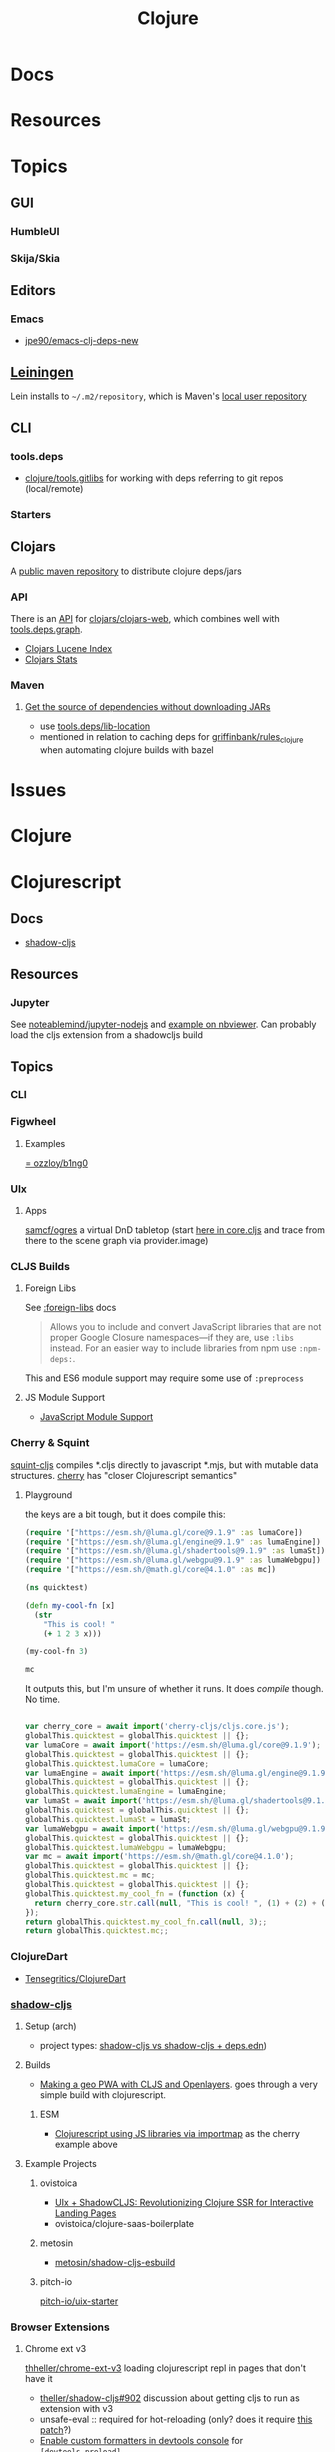 :PROPERTIES:
:ID:       36a06198-0746-4533-be8b-0fe50a52967f
:END:
#+TITLE: Clojure
#+DESCRIPTION: The Clojure language
#+TAGS:

* Docs

* Resources

* Topics
** GUI

*** HumbleUI

*** Skija/Skia

** Editors

*** Emacs

+ [[github:jpe90/emacs-clj-deps-new][jpe90/emacs-clj-deps-new]]

** [[https://leiningen.org/tutorial.html][Leiningen]]
Lein installs to =~/.m2/repository=, which is Maven's [[https://maven.apache.org/settings.html#settings-details][local user repository]]

** CLI

*** tools.deps

+ [[https://github.com/clojure/tools.gitlibs][clojure/tools.gitlibs]] for working with deps referring to git repos
  (local/remote)

*** Starters


** Clojars

A [[https://www.deps.co/guides/public-maven-repositories/#clojars][public maven repository]] to distribute clojure deps/jars

*** API

There is an [[https://github.com/clojars/clojars-web/wiki/Data][API]] for [[https://github.com/clojars/clojars-web][clojars/clojars-web]], which combines well with
[[https://github.com/clojure/tools.deps.graph][tools.deps.graph]].

+ [[https://github.com/clojars/clojars-web/wiki/Data#lucene-index-of-maven-artifacts][Clojars Lucene Index]]
+ [[https://github.com/clojars/clojars-web/wiki/Data#download-stats][Clojars Stats]]

*** Maven

**** [[https://ask.clojure.org/index.php/13446/tools-deps-get-the-source-dependencies-without-downloading][Get the source of dependencies without downloading JARs]]

+ use [[https://github.com/clojure/tools.deps/blob/0a0a78c08eb7e794ea7d7cc51cd210ed5a5e291e/src/main/clojure/clojure/tools/deps.clj#L195][tools.deps/lib-location]]
+ mentioned in relation to caching deps for [[https://github.com/griffinbank/rules_clojure][griffinbank/rules_clojure]] when
  automating clojure builds with bazel



* Issues


* Clojure



* Clojurescript

** Docs

+ [[https://github.com/thheller/shadow-cljs][shadow-cljs]]

** Resources
*** Jupyter

See [[github:noteablemind/jupyter-nodejs][noteablemind/jupyter-nodejs]] and [[https://nbviewer.org/gist/jaredly/404a36306fdee6a1737a][example on nbviewer]]. Can probably load the
cljs extension from a shadowcljs build

** Topics
*** CLI
*** Figwheel
**** Examples
[[https://gitlab.com/ozzloy/b1ng0][= ozzloy/b1ng0]]
*** UIx
**** Apps

[[github.com:samcf/ogres][samcf/ogres]] a virtual DnD tabletop (start [[https://github.com/samcf/ogres/blob/623b14d6c1a7b8e814e86770c6e8518aa2883e31/src/main/ogres/app/core.cljs#L32][here in core.cljs]] and trace from there to the scene graph via provider.image)

*** CLJS Builds

**** Foreign Libs

See [[https://cljs.github.io/api/compiler-options/foreign-libs][:foreign-libs]] docs

#+begin_quote
Allows you to include and convert JavaScript libraries that are not proper
Google Closure namespaces—if they are, use =:libs= instead. For an easier way to
include libraries from npm use =:npm-deps:=.
#+end_quote

This and ES6 module support may require some use of =:preprocess=

**** JS Module Support

+ [[https://clojurescript.org/reference/javascript-module-support][JavaScript Module Support]]

*** Cherry & Squint

[[github:squint-js/squint][squint-cljs]] compiles *.cljs directly to javascript *.mjs, but with mutable data
structures. [[github:squint-js/cherry][cherry]] has "closer Clojurescript semantics"

**** Playground
the keys are a bit tough, but it does compile this:
#+begin_src clojure
(require '["https://esm.sh/@luma.gl/core@9.1.9" :as lumaCore])
(require '["https://esm.sh/@luma.gl/engine@9.1.9" :as lumaEngine])
(require '["https://esm.sh/@luma.gl/shadertools@9.1.9" :as lumaSt])
(require '["https://esm.sh/@luma.gl/webgpu@9.1.9" :as lumaWebgpu])
(require '["https://esm.sh/@math.gl/core@4.1.0" :as mc])

(ns quicktest)

(defn my-cool-fn [x]
  (str
    "This is cool! "
    (+ 1 2 3 x)))

(my-cool-fn 3)

mc
#+end_src

It outputs this, but I'm unsure of whether it runs. It does /compile/ though. No
time.

#+begin_src javascript

var cherry_core = await import('cherry-cljs/cljs.core.js');
globalThis.quicktest = globalThis.quicktest || {};
var lumaCore = await import('https://esm.sh/@luma.gl/core@9.1.9');
globalThis.quicktest = globalThis.quicktest || {};
globalThis.quicktest.lumaCore = lumaCore;
var lumaEngine = await import('https://esm.sh/@luma.gl/engine@9.1.9');
globalThis.quicktest = globalThis.quicktest || {};
globalThis.quicktest.lumaEngine = lumaEngine;
var lumaSt = await import('https://esm.sh/@luma.gl/shadertools@9.1.9');
globalThis.quicktest = globalThis.quicktest || {};
globalThis.quicktest.lumaSt = lumaSt;
var lumaWebgpu = await import('https://esm.sh/@luma.gl/webgpu@9.1.9');
globalThis.quicktest = globalThis.quicktest || {};
globalThis.quicktest.lumaWebgpu = lumaWebgpu;
var mc = await import('https://esm.sh/@math.gl/core@4.1.0');
globalThis.quicktest = globalThis.quicktest || {};
globalThis.quicktest.mc = mc;
globalThis.quicktest = globalThis.quicktest || {};
globalThis.quicktest.my_cool_fn = (function (x) {
  return cherry_core.str.call(null, "This is cool! ", (1) + (2) + (3) + (x));
});
return globalThis.quicktest.my_cool_fn.call(null, 3);;
return globalThis.quicktest.mc;;
#+end_src

*** ClojureDart

+ [[https://github.com/Tensegritics/ClojureDart][Tensegritics/ClojureDart]]



*** [[https://github.com/thheller/shadow-cljs][shadow-cljs]]
**** Setup (arch)

+ project types: [[https://ask.clojure.org/index.php/11901/calva-project-type-shadow-cljs-vs-deps-edn-shadow-cljs][shadow-cljs vs shadow-cljs + deps.edn]])
**** Builds
+ [[https://www.lzeitlin.xyz/cljs-openlayers.html][Making a geo PWA with CLJS and Openlayers]]. goes through a very simple build
  with clojurescript.

***** ESM

+  [[https://widdindustries.com/blog/clojurescript-importmap.html][Clojurescript using JS libraries via importmap]] as the cherry example above

**** Example Projects

***** ovistoica

+ [[https://www.ovistoica.com/blog/20241022T064828--uix-shadowcljs-revolutionizing-clojure-ssr-for-interactive-landing-pages__clojure_clojurescript_react_shadowcljs_uix][UIx + ShadowCLJS: Revolutionizing Clojure SSR for Interactive Landing Pages]]
+ ovistoica/clojure-saas-boilerplate
  
***** metosin
+ [[github:metosin/shadow-cljs-esbuild][metosin/shadow-cljs-esbuild]]

***** pitch-io
[[github:pitch-io/uix-starter][pitch-io/uix-starter]]

*** Browser Extensions

**** Chrome ext v3

[[https://github.com/thheller/shadow-cljs/issues/902][thheller/chrome-ext-v3]] loading clojurescript repl in pages that don't have it

+ [[https://github.com/thheller/shadow-cljs/issues/902][theller/shadow-cljs#902]] discussion about getting cljs to run as extension with v3
+ unsafe-eval :: required for hot-reloading (only? does it require [[https://gist.github.com/blake-ctrl/778db8715556d1bc1af00338a8d755b9][this patch]]?) 
+ [[https://github.com/binaryage/cljs-devtools/blob/master/docs/installation.md][Enable custom formatters in devtools console]] for =[devtools.preload]=

[[https://github.com/GoogleChrome/chrome-extensions-samples/tree/main/api-samples/userScripts][chrome.userScripts API]]

***** Closure

=goog.VALID_MODULE_RE_ = /^[a-zA-Z_$][a-zA-Z0-9._$]*$/;=

=goog.provide= i think requires module names to satisfy [[https://github.com/google/closure-library/blob/master/closure/goog/base.js#L387-L395][this regex]] (no hyphens)
but other =chromex= apps do not follow these conventions.

*** Projects

**** thing.geom

+ [[https://github.com/thi-ng/geom/blob/feature/no-org/org/examples/svg/demos.org][svg demos (org)]]
+ [[https://github.com/thi-ng/geom/blob/feature/no-org/org/examples/gl/webgl.org][webgl demos]] the links still point to running demos ... 

**** [[https://github.com/adam-james-v/solenoid][adam-james-v/solenoid]]

*** Org Babel



* Roam
+ Java
+ [[id:4cdfd5a2-08db-4816-ab24-c044f2ff1dd9][Programming]]



*** links
+ [[https://github.com/Quantisan/docker-clojure?tab=readme-ov-file][docker-clojure]]

+ [[https://github.com/seancorfield/deps-new][seancorfield/deps-new]]

+ [[https://github.com/pitch-io][pitch-io]] (uix)
